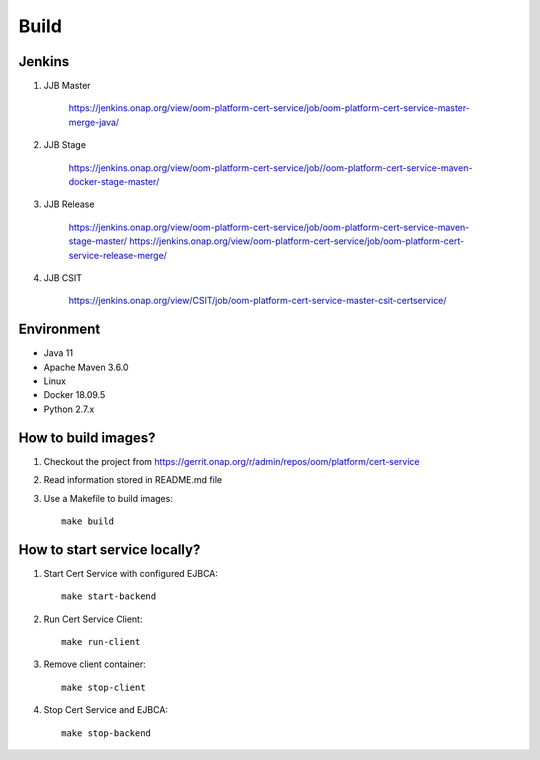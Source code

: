 .. This work is licensed under a Creative Commons Attribution 4.0 International License.
.. http://creativecommons.org/licenses/by/4.0
.. Copyright 2020 NOKIA

Build
======

Jenkins
-------
#. JJB Master

    https://jenkins.onap.org/view/oom-platform-cert-service/job/oom-platform-cert-service-master-merge-java/

#. JJB Stage

    https://jenkins.onap.org/view/oom-platform-cert-service/job//oom-platform-cert-service-maven-docker-stage-master/

#. JJB Release

    https://jenkins.onap.org/view/oom-platform-cert-service/job/oom-platform-cert-service-maven-stage-master/
    https://jenkins.onap.org/view/oom-platform-cert-service/job/oom-platform-cert-service-release-merge/

#. JJB CSIT

    https://jenkins.onap.org/view/CSIT/job/oom-platform-cert-service-master-csit-certservice/

Environment
-----------

* Java 11
* Apache Maven 3.6.0
* Linux
* Docker 18.09.5
* Python 2.7.x

How to build images?
--------------------

#. Checkout the project from https://gerrit.onap.org/r/admin/repos/oom/platform/cert-service
#. Read information stored in README.md file
#. Use a Makefile to build images::

    make build

How to start service locally?
-----------------------------------------------
#. Start Cert Service with configured EJBCA::

    make start-backend

#. Run Cert Service Client::

    make run-client

#. Remove client container::

    make stop-client

#. Stop Cert Service and EJBCA::

    make stop-backend
